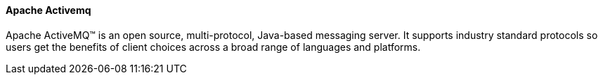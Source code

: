 ==== Apache Activemq

Apache ActiveMQ™ is an open source, multi-protocol, Java-based messaging server. It supports industry standard protocols so users get the benefits of client choices across a broad range of languages and platforms.
